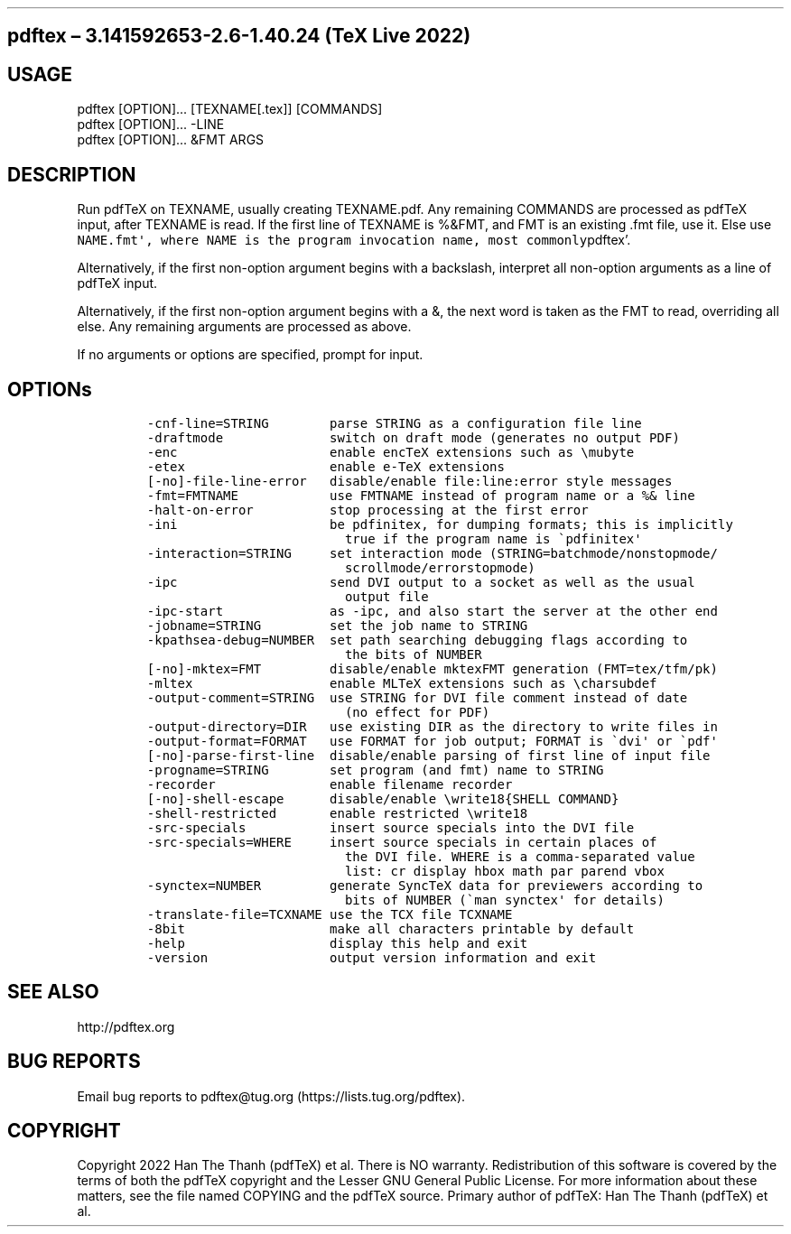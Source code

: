 .\" Automatically generated by Pandoc 2.12
.\"
.TH "" "" "" "" ""
.hy
.SH pdftex \[en] 3.141592653-2.6-1.40.24 (TeX Live 2022)
.SH USAGE
.PP
pdftex [OPTION]\&... [TEXNAME[.tex]] [COMMANDS]
.PD 0
.P
.PD
pdftex [OPTION]\&... -LINE
.PD 0
.P
.PD
pdftex [OPTION]\&... &FMT ARGS
.SH DESCRIPTION
.PP
Run pdfTeX on TEXNAME, usually creating TEXNAME.pdf.
Any remaining COMMANDS are processed as pdfTeX input, after TEXNAME is
read.
If the first line of TEXNAME is %&FMT, and FMT is an existing .fmt file,
use it.
Else use
\f[C]NAME.fmt\[aq], where NAME is the program invocation name,   most commonly\f[R]pdftex\[cq].
.PP
Alternatively, if the first non-option argument begins with a backslash,
interpret all non-option arguments as a line of pdfTeX input.
.PP
Alternatively, if the first non-option argument begins with a &, the
next word is taken as the FMT to read, overriding all else.
Any remaining arguments are processed as above.
.PP
If no arguments or options are specified, prompt for input.
.SH OPTIONs
.IP
.nf
\f[C]
-cnf-line=STRING        parse STRING as a configuration file line
-draftmode              switch on draft mode (generates no output PDF)
-enc                    enable encTeX extensions such as \[rs]mubyte
-etex                   enable e-TeX extensions
[-no]-file-line-error   disable/enable file:line:error style messages
-fmt=FMTNAME            use FMTNAME instead of program name or a %& line
-halt-on-error          stop processing at the first error
-ini                    be pdfinitex, for dumping formats; this is implicitly
                          true if the program name is \[ga]pdfinitex\[aq]
-interaction=STRING     set interaction mode (STRING=batchmode/nonstopmode/
                          scrollmode/errorstopmode)
-ipc                    send DVI output to a socket as well as the usual
                          output file
-ipc-start              as -ipc, and also start the server at the other end
-jobname=STRING         set the job name to STRING
-kpathsea-debug=NUMBER  set path searching debugging flags according to
                          the bits of NUMBER
[-no]-mktex=FMT         disable/enable mktexFMT generation (FMT=tex/tfm/pk)
-mltex                  enable MLTeX extensions such as \[rs]charsubdef
-output-comment=STRING  use STRING for DVI file comment instead of date
                          (no effect for PDF)
-output-directory=DIR   use existing DIR as the directory to write files in
-output-format=FORMAT   use FORMAT for job output; FORMAT is \[ga]dvi\[aq] or \[ga]pdf\[aq]
[-no]-parse-first-line  disable/enable parsing of first line of input file
-progname=STRING        set program (and fmt) name to STRING
-recorder               enable filename recorder
[-no]-shell-escape      disable/enable \[rs]write18{SHELL COMMAND}
-shell-restricted       enable restricted \[rs]write18
-src-specials           insert source specials into the DVI file
-src-specials=WHERE     insert source specials in certain places of
                          the DVI file. WHERE is a comma-separated value
                          list: cr display hbox math par parend vbox
-synctex=NUMBER         generate SyncTeX data for previewers according to
                          bits of NUMBER (\[ga]man synctex\[aq] for details)
-translate-file=TCXNAME use the TCX file TCXNAME
-8bit                   make all characters printable by default
-help                   display this help and exit
-version                output version information and exit
\f[R]
.fi
.SH SEE ALSO
.PP
http://pdftex.org
.SH BUG REPORTS
.PP
Email bug reports to pdftex\[at]tug.org (https://lists.tug.org/pdftex).
.SH COPYRIGHT
.PP
Copyright 2022 Han The Thanh (pdfTeX) et al.
There is NO warranty.
Redistribution of this software is covered by the terms of both the
pdfTeX copyright and the Lesser GNU General Public License.
For more information about these matters, see the file named COPYING and
the pdfTeX source.
Primary author of pdfTeX: Han The Thanh (pdfTeX) et al.
